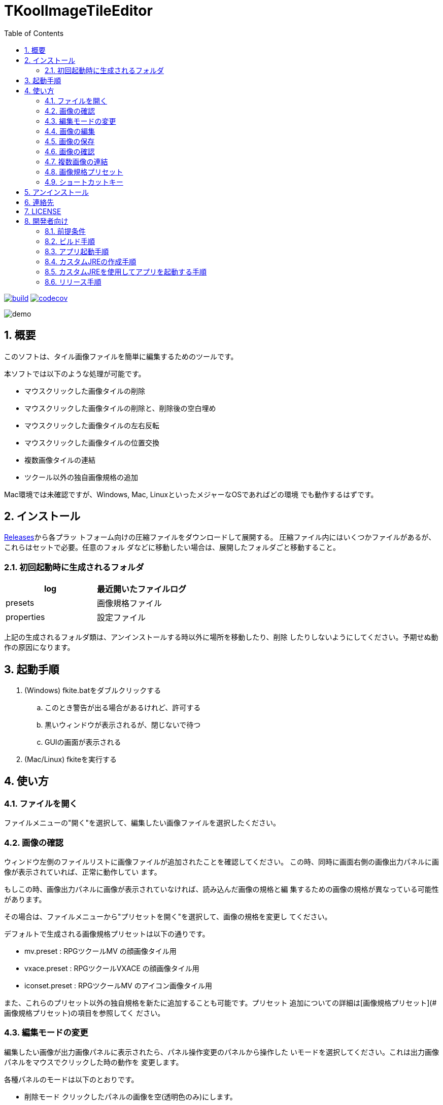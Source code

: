= TKoolImageTileEditor
:toc: left
:sectnums:

image:https://github.com/jiro4989/TKoolImageTileEditor/workflows/build/badge.svg[build, link=https://github.com/jiro4989/TKoolImageTileEditor/actions]
image:https://codecov.io/gh/jiro4989/TKoolImageTileEditor/branch/master/graph/badge.svg[codecov, link=https://codecov.io/gh/jiro4989/TKoolImageTileEditor]

image::./docs/demo.gif[]

== 概要

このソフトは、タイル画像ファイルを簡単に編集するためのツールです。

本ソフトでは以下のような処理が可能です。

- マウスクリックした画像タイルの削除
- マウスクリックした画像タイルの削除と、削除後の空白埋め
- マウスクリックした画像タイルの左右反転
- マウスクリックした画像タイルの位置交換
- 複数画像タイルの連結
- ツクール以外の独自画像規格の追加

Mac環境では未確認ですが、Windows, Mac, LinuxといったメジャーなOSであればどの環境
でも動作するはずです。

== インストール

https://github.com/jiro4989/TKoolImageTileEditor/releases[Releases]から各プラッ
トフォーム向けの圧縮ファイルをダウンロードして展開する。
圧縮ファイル内にはいくつかファイルがあるが、これらはセットで必要。任意のフォル
ダなどに移動したい場合は、展開したフォルダごと移動すること。

=== 初回起動時に生成されるフォルダ

[options="header"]
|=================
| log        | 最近開いたファイルログ
| presets    | 画像規格ファイル
| properties | 設定ファイル
|=================

上記の生成されるフォルダ類は、アンインストールする時以外に場所を移動したり、削除
したりしないようにしてください。予期せぬ動作の原因になります。

== 起動手順

. (Windows) fkite.batをダブルクリックする
.. このとき警告が出る場合があるけれど、許可する
.. 黒いウィンドウが表示されるが、閉じないで待つ
.. GUIの画面が表示される
. (Mac/Linux) fkiteを実行する

== 使い方

=== ファイルを開く

ファイルメニューの"開く"を選択して、編集したい画像ファイルを選択したください。

=== 画像の確認

ウィンドウ左側のファイルリストに画像ファイルが追加されたことを確認してください。
この時、同時に画面右側の画像出力パネルに画像が表示されていれば、正常に動作してい
ます。

もしこの時、画像出力パネルに画像が表示されていなければ、読み込んだ画像の規格と編
集するための画像の規格が異なっている可能性があります。

その場合は、ファイルメニューから"プリセットを開く"を選択して、画像の規格を変更し
てください。

デフォルトで生成される画像規格プリセットは以下の通りです。

- mv.preset      : RPGツクールMV    の顔画像タイル用
- vxace.preset   : RPGツクールVXACE の顔画像タイル用
- iconset.preset : RPGツクールMV    のアイコン画像タイル用

また、これらのプリセット以外の独自規格を新たに追加することも可能です。プリセット
追加についての詳細は[画像規格プリセット](#画像規格プリセット)の項目を参照してく
ださい。

=== 編集モードの変更

編集したい画像が出力画像パネルに表示されたら、パネル操作変更のパネルから操作した
いモードを選択してください。これは出力画像パネルをマウスでクリックした時の動作を
変更します。

各種パネルのモードは以下のとおりです。

- 削除モード
    クリックしたパネルの画像を空(透明色のみ)にします。

- 削除モード(空白埋め)
    クリックしたパネルの画像を削除し、クリックした画像以降の画像を移動して空白を
    詰めます。一番末尾の画像には空の画像が挿入されます。

- 並べ替えモード
    2つ画像をクリックすると、クリックされた画像の位置が交換されます。

- 左右反転モード
    クリックした画像を左右反転します。

=== 画像の編集

出力画像パネルをマウスクリックして編集してください。操作変更パネルのモードの動作
をクリックしたパネルに適用します。

編集した画像を最初の状態に復元したい場合は、ファイルリストのリロードボタンを選択
してください。選択中の画像を出力画像パネルに表示し直します。

注意点として、本ソフトでは「元に戻す・やり直す」といった機能は実装していません。
編集を誤ったと思ったときはリロードボタンを押して編集前の最初の状態に戻すことしか
できません。

=== 画像の保存

ファイルメニューから保存、または名前をつけて保存を選択してください。

ただし、この操作を行うとリロードボタンを押しても画像を編集前に戻すことはできなく
なります。

=== 画像の確認

エクスプローラで画像をダブルクリックして画像を正常に保存されていることを確認して
ください。

もしこの時、出力画像パネルの表示と異なる画像が表示されいた場合は、連絡先から製作
者ブログにバグ報告していただけると助かります。

=== 複数画像の連結

RPGツクールの標準で利用可能な画像は行列2×4の8枚の画像によって構成されています。

しかし、画像の横幅を維持していれば、縦幅を拡大した画像でも読み込んで正常に使用す
ることが可能です。

この仕様を利用すれば、複数の画像を1枚の画像タイルにまとめることができます。また
は、同じアクターの異なる表情差分ファイルを1枚の画像ファイルにまとめて管理するこ
とが可能です。

本ソフトではこういった用途でも利用できるように、ファイルの連結機能を実装していま
す。

==== 連結ファイルの選択

連結したいファイルを選択します。

連結するファイルは選択したファイルの先頭のファイルの画像サイズを基準にフィルタリ
ングします。よって、画像サイズの異なるファイルも同時に開いた場合、先頭のファイル
と画像のサイズが異なっていた場合は除外されます。

連結する画像の選択が完了したら、次に連結した画像を取り扱うためのプリセットを生成
します。プリセットの保存ダイアログにしたがって、保存するプリセットの名前を入力し
てください。

プリセットの名前が決定したら、プリセットの編集を行います。詳細は[プリセットの編
集](#プリセットの編集)の項目を参照してください。

=== 画像規格プリセット

本ソフトではTKoolとタイトルに銘打っているとおり、RPGツクールシリーズのタイル画像
を編集するためのものです。

しかし、汎用性と柔軟性を持たせるために、プリセットを利用することによって、ツクー
ル以外の画像規格にも柔軟に対応できるようにしています。

例えばRPGツクールで新たなバージョンが登場した時に、画像の規格が変更された場合に
も対応できるようになっています。

==== 新規プリセット

新たな画像規格プリセットを生成します。プリセットには任意の名前をつけることが可能
です。

ファイル保存ダイアログから保存するファイル名を入力すると、プリセットの編集画面に
遷移します。

プリセット編集画面の詳細は[プリセットの編集](#プリセットの編集)の項目を参照して
ください。

==== プリセットを開く

画像規格プリセットを変更します。本ソフト実行時に自動生成されるプリセットはすべて
presetsフォルダで管理されます。

プリセットは最初に自動生成されるのがpresetsフォルダであるというだけなので、任意
の場所で管理できます。

==== プリセットの編集

プリセットの編集画面を表示します。

この画面では行、列、1タイルの画像幅を設定します。

プレビュー画像を読み込むと、画面右側の規格プレビューの下に比較用の画像を表示する
ことができます。

ファイルリストに編集したい画像を追加していた場合は、選択中のファイルをプレビュー
画像として読み込みます。

また、プレビュー画像を読み込むと行列からサイズを設定ボタンとサイズから行列を設定
ボタンが使用可能になります。

==== プリセット編集画面の操作方法

- 行、列、サイズの項目の左右にあるボタンは数値の増減を扱います。

- 行、列、サイズの項目のテキスト入力欄上のでマウスホイールを使用すると、値を増
  減します。

- マウスホイールによる値の操作時にCtrlキー、またはShiftキーを押すと値の上限幅
  を変更できます。

  - Ctrl  :  5ずつ増減
  - Shift : 10ずつ増減

==== 行列からサイズを設定

画像タイルの横のタイル数、縦のタイル数がわかっている場合に利用するボタンです。

行、列の値を入力してからボタンを押すと、プレビューの画像からサイズを計算して入力
します。

==== サイズから行列を設定

画像タイルの1タイルのピクセル幅がわかっている場合に利用するボタンです。

サイズの値を入力してからボタンを押すと、プレビューの画像から行、列を計算して入力
します。

=== ショートカットキー

[options="header"]
|=========
| キー | 動作 | 備考 
| Ctrl-O | ファイルを開く | 
| Ctrl-S | ファイルを保存 | 上書き保存 
| Ctrl-Shift-S | 名前をつけて保存 | 
| Ctrl-Shift-N | 新規プリセット | 
| Ctrl-Shift-O | プリセットを開く | 
| Ctrl-Shift-E | プリセットを編集 | 
| R | 選択中の画像を再描画 | 上書き保存でリロードできなくなる 
| D | 選択中のファイルを削除 | 
| C | ファイルリストをクリア | 
| F1 | バージョン情報 | 
|=========

== アンインストール

フォルダごと削除する。

== 連絡先

バグ報告、機能要望、質問などがあれば、リポジトリのissuesに起票ください。

それ以外については、以下に連絡ください。

https://twitter.com/jiro_saburomaru[@jiro_saburomaru]

== LICENSE

GPL-2.0

== 開発者向け

=== 前提条件

* Java 16
* Ubuntu 20.04

以下のインストールスクリプトを実行すると環境が整う。

[source,bash]
----
./script/install_java.sh
----

実行したら環境変数 `JAVA_HOME` を設定すること。

=== ビルド手順

以下のコマンドを実行する。

[source,bash]
----
./gradlew build
----

=== アプリ起動手順

前述のビルドコマンドを実行後に以下のコマンドを実行する。

実行する前提条件として、下記スクリプトにかかれている `module-path`
のパスにJavaFX SDKがインストールされている必要がある。 JavaFX SDKは
https://gluonhq.com/products/javafx/[JavaFXのサイト]
からSDKをダウンロードしてきて圧縮ファイルを展開して配置する。

[source,bash]
----
./gradlew clean build runApp
----

=== カスタムJREの作成手順

以下のコマンドを実行する。成果物としてjreディレクトリが作成される。

アプリが依存しているモジュールは `modules.txt`
に記載。ここに追記するとスクリプトにも反映される。

実行する前提条件として、前述のJavaFXのサイトにて配布されているJMODSが必要。
こちらをダウンロードしてきて、 `./jmods/javafx-jmods-11.0.2` に配置する。

配置後に以下のコマンドを実行する。

[source,bash]
----
./gradlew jlink
----

=== カスタムJREを使用してアプリを起動する手順

以下の手順を実施する。

* ビルド手順
* カスタムJRE作成手順

実施の後、以下のコマンドを実行する。

[source,bash]
----
./jre/bin/java -jar build/libs/fkite-dev.jar com.jiro4989.fkite.Main
----

これで起動しなければ何かがおかしい。

=== リリース手順

リリースドラフトをpublishすると配布物がリリースされる。
リリースはすべてCI環境で行うため、環境を整える必要はない。

masterブランチが更新されるとGitHubActionsが走る。
masterでGitHubActionsが走ると、リリースのドラフトが作成される。
リリースドラフトをpublishすると、GitHubActionsが起動する。

タグを切ったときのGitHubActionsのワークフローでは、
前述のビルドとカスタムJRE作成と同様の処理が走る。

生成された各プラットフォーム向けの配布物をGitHubReleaseに添付する。

